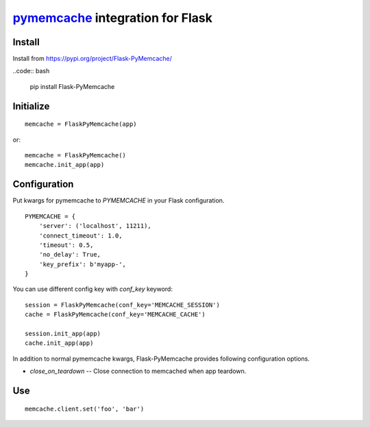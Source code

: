 pymemcache_ integration for Flask
=================================

.. _pymemcache: https://github.com/pinterest/pymemcache

Install
-------

Install from https://pypi.org/project/Flask-PyMemcache/

..code:: bash

   pip install Flask-PyMemcache


Initialize
----------

::

    memcache = FlaskPyMemcache(app)

or::

    memcache = FlaskPyMemcache()
    memcache.init_app(app)


Configuration
-------------

Put kwargs for pymemcache to `PYMEMCACHE` in your Flask configuration.

::

    PYMEMCACHE = {
        'server': ('localhost', 11211),
        'connect_timeout': 1.0,
        'timeout': 0.5,
        'no_delay': True,
        'key_prefix': b'myapp-',
    }

You can use different config key with `conf_key` keyword::

    session = FlaskPyMemcache(conf_key='MEMCACHE_SESSION')
    cache = FlaskPyMemcache(conf_key='MEMCACHE_CACHE')

    session.init_app(app)
    cache.init_app(app)

In addition to normal pymemcache kwargs, Flask-PyMemcache provides following
configuration options.

* `close_on_teardown` -- Close connection to memcached when app teardown.

Use
---

::

    memcache.client.set('foo', 'bar')


